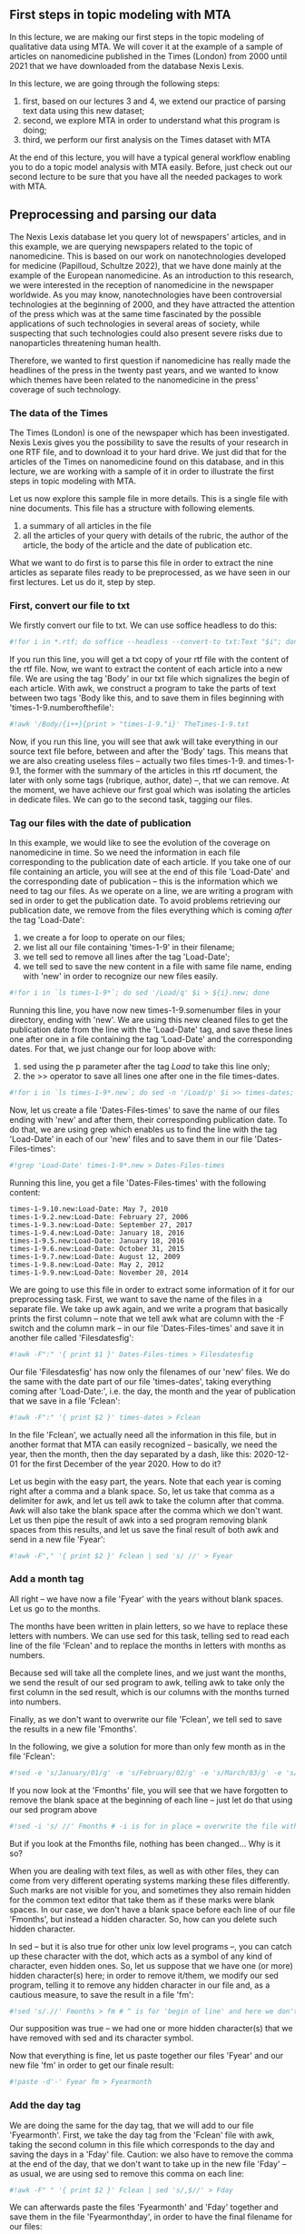 ** First steps in topic modeling with MTA
   :PROPERTIES:
   :CUSTOM_ID: first-steps-in-topic-modeling-with-mta
   :END:

In this lecture, we are making our first steps in the topic modeling of
qualitative data using MTA. We will cover it at the example of a sample
of articles on nanomedicine published in the Times (London) from 2000
until 2021 that we have downloaded from the database Nexis Lexis.

In this lecture, we are going through the following steps:

1. first, based on our lectures 3 and 4, we extend our practice of
   parsing text data using this new dataset;
2. second, we explore MTA in order to understand what this program is
   doing;
3. third, we perform our first analysis on the Times dataset with MTA

At the end of this lecture, you will have a typical general workflow
enabling you to do a topic model analysis with MTA easily. Before, just
check out our second lecture to be sure that you have all the needed
packages to work with MTA.

** Preprocessing and parsing our data
   :PROPERTIES:
   :CUSTOM_ID: preprocessing-and-parsing-our-data
   :END:

The Nexis Lexis database let you query lot of newspapers' articles, and
in this example, we are querying newspapers related to the topic of
nanomedicine. This is based on our work on nanotechnologies developed
for medicine (Papilloud, Schultze 2022), that we have done mainly at the
example of the European nanomedicine. As an introduction to this
research, we were interested in the reception of nanomedicine in the
newspaper worldwide. As you may know, nanotechnologies have been
controversial technologies at the beginning of 2000, and they have
attracted the attention of the press which was at the same time
fascinated by the possible applications of such technologies in several
areas of society, while suspecting that such technologies could also
present severe risks due to nanoparticles threatening human health.

Therefore, we wanted to first question if nanomedicine has really made
the headlines of the press in the twenty past years, and we wanted to
know which themes have been related to the nanomedicine in the press'
coverage of such technology.

*** The data of the Times
    :PROPERTIES:
    :CUSTOM_ID: the-data-of-the-times
    :END:

The Times (London) is one of the newspaper which has been investigated.
Nexis Lexis gives you the possibility to save the results of your
research in one RTF file, and to download it to your hard drive. We just
did that for the articles of the Times on nanomedicine found on this
database, and in this lecture, we are working with a sample of it in
order to illustrate the first steps in topic modeling with MTA.

Let us now explore this sample file in more details. This is a single
file with nine documents. This file has a structure with following
elements.

1. a summary of all articles in the file
2. all the articles of your query with details of the rubric, the author
   of the article, the body of the article and the date of publication
   etc.

What we want to do first is to parse this file in order to extract the
nine articles as separate files ready to be preprocessed, as we have
seen in our first lectures. Let us do it, step by step.

*** First, convert our file to txt
    :PROPERTIES:
    :CUSTOM_ID: first-convert-our-file-to-txt
    :END:

We firstly convert our file to txt. We can use soffice headless to do
this:

#+BEGIN_SRC python
    #!for i in *.rtf; do soffice --headless --convert-to txt:Text "$i"; done
#+END_SRC

If you run this line, you will get a txt copy of your rtf file with the
content of the rtf file. Now, we want to extract the content of each
article into a new file. We are using the tag 'Body' in our txt file
which signalizes the begin of each article. With awk, we construct a
program to take the parts of text between two tags 'Body like this, and
to save them in files beginning with 'times-1-9.numberofthefile':

#+BEGIN_SRC python
    #!awk '/Body/{i++}{print > "times-1-9."i}' TheTimes-1-9.txt
#+END_SRC

Now, if you run this line, you will see that awk will take everything in
our source text file before, between and after the 'Body' tags. This
means that we are also creating useless files -- actually two files
times-1-9. and times-1-9.1, the former with the summary of the articles
in this rtf document, the later with only some tags (rubrique, author,
date) --, that we can remove. At the moment, we have achieve our first
goal which was isolating the articles in dedicate files. We can go to
the second task, tagging our files.

*** Tag our files with the date of publication
    :PROPERTIES:
    :CUSTOM_ID: tag-our-files-with-the-date-of-publication
    :END:

In this example, we would like to see the evolution of the coverage on
nanomedicine in time. So we need the information in each file
corresponding to the publication date of each article. If you take one
of our file containing an article, you will see at the end of this file
'Load-Date' and the corresponding date of publication -- this is the
information which we need to tag our files. As we operate on a line, we
are writing a program with sed in order to get the publication date. To
avoid problems retrieving our publication date, we remove from the files
everything which is coming /after/ the tag 'Load-Date':

1. we create a for loop to operate on our files;
2. we list all our file containing 'times-1-9' in their filename;
3. we tell sed to remove all lines after the tag 'Load-Date';
4. we tell sed to save the new content in a file with same file name,
   ending with 'new' in order to recognize our new files easily.

#+BEGIN_SRC python
    #!for i in `ls times-1-9*`; do sed '/Load/q' $i > ${i}.new; done
#+END_SRC

Running this line, you have now new times-1-9.somenumber files in your
directory, ending with 'new'. We are using this new cleaned files to get
the publication date from the line with the 'Load-Date' tag, and save
these lines one after one in a file containing the tag 'Load-Date' and
the corresponding dates. For that, we just change our for loop above
with:

1. sed using the p parameter after the tag /Load/ to take this line
   only;
2. the >> operator to save all lines one after one in the file
   times-dates.

#+BEGIN_SRC python
    #!for i in `ls times-1-9*.new`; do sed -n '/Load/p' $i >> times-dates; done
#+END_SRC

Now, let us create a file 'Dates-Files-times' to save the name of our
files ending with 'new' and after them, their corresponding publication
date. To do that, we are using grep which enables us to find the line
with the tag 'Load-Date' in each of our 'new' files and to save them in
our file 'Dates-Files-times':

#+BEGIN_SRC python
    #!grep 'Load-Date' times-1-9*.new > Dates-Files-times
#+END_SRC

Running this line, you get a file 'Dates-Files-times' with the following
content:

#+BEGIN_EXAMPLE
    times-1-9.10.new:Load-Date: May 7, 2010
    times-1-9.2.new:Load-Date: February 27, 2006
    times-1-9.3.new:Load-Date: September 27, 2017
    times-1-9.4.new:Load-Date: January 18, 2016
    times-1-9.5.new:Load-Date: January 18, 2016
    times-1-9.6.new:Load-Date: October 31, 2015
    times-1-9.7.new:Load-Date: August 12, 2009
    times-1-9.8.new:Load-Date: May 2, 2012
    times-1-9.9.new:Load-Date: November 20, 2014
#+END_EXAMPLE

We are going to use this file in order to extract some information of it
for our preprocessing task. First, we want to save the name of the files
in a separate file. We take up awk again, and we write a program that
basically prints the first column -- note that we tell awk what are
column with the -F switch and the column mark -- in our file
'Dates-Files-times' and save it in another file called 'Filesdatesfig':

#+BEGIN_SRC python
    #!awk -F":" '{ print $1 }' Dates-Files-times > Filesdatesfig
#+END_SRC

Our file 'Filesdatesfig' has now only the filenames of our 'new' files.
We do the same with the date part of our file 'times-dates', taking
everything coming after 'Load-Date:', i.e. the day, the month and the
year of publication that we save in a file 'Fclean':

#+BEGIN_SRC python
    #!awk -F":" '{ print $2 }' times-dates > Fclean
#+END_SRC

In the file 'Fclean', we actually need all the information in this file,
but in another format that MTA can easily recognized -- basically, we
need the year, then the month, then the day separated by a dash, like
this: 2020-12-01 for the first December of the year 2020. How to do it?

Let us begin with the easy part, the years. Note that each year is
coming right after a comma and a blank space. So, let us take that comma
as a delimiter for awk, and let us tell awk to take the column after
that comma. Awk will also take the blank space after the comma which we
don't want. Let us then pipe the result of awk into a sed program
removing blank spaces from this results, and let us save the final
result of both awk and send in a new file 'Fyear':

#+BEGIN_SRC python
    #!awk -F"," '{ print $2 }' Fclean | sed 's/ //' > Fyear
#+END_SRC

*** Add a month tag
    :PROPERTIES:
    :CUSTOM_ID: add-a-month-tag
    :END:

All right -- we have now a file 'Fyear' with the years without blank
spaces. Let us go to the months.

The months have been written in plain letters, so we have to replace
these letters with numbers. We can use sed for this task, telling sed to
read each line of the file 'Fclean' and to replace the months in letters
with months as numbers.

Because sed will take all the complete lines, and we just want the
months, we send the result of our sed program to awk, telling awk to
take only the first column in the sed result, which is our columns with
the months turned into numbers.

Finally, as we don't want to overwrite our file 'Fclean', we tell sed to
save the results in a new file 'Fmonths'.

In the following, we give a solution for more than only few month as in
the file 'Fclean':

#+BEGIN_SRC python
    #!sed -e 's/January/01/g' -e 's/February/02/g' -e 's/March/03/g' -e 's/April/04/g' -e 's/May/05/g' -e 's/June/06/g' -e 's/July/07/g' -e 's/August/08/g' -e 's/September/09/g' -e 's/October/10/g' -e 's/November/11/g' -e 's/December/12/g' Fclean | awk -F" " '{ print $1 }' > Fmonths
#+END_SRC

If you now look at the 'Fmonths' file, you will see that we have
forgotten to remove the blank space at the beginning of each line --
just let do that using our sed program above

#+BEGIN_SRC python
    #!sed -i 's/ //' Fmonths # -i is for in place = overwrite the file with the new content
#+END_SRC

But if you look at the Fmonths file, nothing has been changed... Why is
it so?

When you are dealing with text files, as well as with other files, they
can come from very different operating systems marking these files
differently. Such marks are not visible for you, and sometimes they also
remain hidden for the common text editor that take them as if these
marks were blank spaces. In our case, we don't have a blank space before
each line of our file 'Fmonths', but instead a hidden character. So, how
can you delete such hidden character.

In sed -- but it is also true for other unix low level programs --, you
can catch up these character with the dot, which acts as a symbol of any
kind of character, even hidden ones. So, let us suppose that we have one
(or more) hidden character(s) here; in order to remove it/them, we
modify our sed program, telling it to remove any hidden character in our
file and, as a cautious measure, to save the result in a file 'fm':

#+BEGIN_SRC python
    #!sed 's/.//' Fmonths > fm # ^ is for 'begin of line' and here we don't overwrite the file; input -i to overwrite it
#+END_SRC

Our supposition was true -- we had one or more hidden character(s) that
we have removed with sed and its character symbol.

Now that everything is fine, let us paste together our files 'Fyear' and
our new file 'fm' in order to get our finale result:

#+BEGIN_SRC python
    #!paste -d'-' Fyear fm > Fyearmonth
#+END_SRC

*** Add the day tag
    :PROPERTIES:
    :CUSTOM_ID: add-the-day-tag
    :END:

We are doing the same for the day tag, that we will add to our file
'Fyearmonth'. First, we take the day tag from the 'Fclean' file with
awk, taking the second column in this file which corresponds to the day
and saving the days in a 'Fday' file. Caution: we also have to remove
the comma at the end of the day, that we don't want to take up in the
new file 'Fday' -- as usual, we are using sed to remove this comma on
each line:

#+BEGIN_SRC python
    #!awk -F" " '{ print $2 }' Fclean | sed 's/,$//' > Fday
#+END_SRC

We can afterwards paste the files 'Fyearmonth' and 'Fday' together and
save them in the file 'Fyearmonthday', in order to have the final
filename for our files:

#+BEGIN_SRC python
    !paste -d'-' Fyearmonth Fday > Fyearmonthday 
#+END_SRC

Now, we add to each line of our last file 'Fyearmonthday' the general
name of the document of the times that we had in our first files
containing the articles of our rtf file, which were labeled 'times-1-9'
something:

#+BEGIN_SRC python
    #!sed 's/$/-times-1-9/' Fyearmonthday > Finaltimes # YOUR TURN -- try to explain the meaning of the sed parameters in this line and what do the line
#+END_SRC

*** Your turn -- Make a rename script
    :PROPERTIES:
    :CUSTOM_ID: your-turn-make-a-rename-script
    :END:

We are almost there -- but now, it is your turn. You have the original
files and our new file 'Finaltimes' with the new names that you want to
use in order to rename our 'times-1-9.x.new' files. How can you combine
these files to have a script that you could use in order to rename all
'times-1-9.x.new' files adequately?

In order to help you, here are the step that you would have to perform:

1. list your 'times-1-9.x.new' files and then find a way to paste this
   listing with the 'Finaltimes' file;
2. remember the program to rename your file -- add it programatically to
   the file resulting out of the pasting in 1.
3. remember the first line that you have to have in order to execute a
   script in Linux -- write this line at the bottom of the file.
4. a difficult one: even if we have tags to avoid duplicate files, and
   therefore possible problems, we had to find a strategy avoiding
   possible duplicates -- here we have taken only a file with 10
   articles; think about it if you would have a sample with 100 or 1000
   articles. What would be your strategy and how would you implement it
   in the script?

Now that we have our files ready, we want to run MTA on them and to make
our first steps in the topic model analysis. Let us say some words about
topic analysis from a theoretical and practical viewpoints.

** Topic modeling from a theoretical viewpoint
   :PROPERTIES:
   :CUSTOM_ID: topic-modeling-from-a-theoretical-viewpoint
   :END:

Topic modeling in few words:

- belongs to methods that aims at revealing hidden structures in
  collections of data
- sociologically, goes hand in hand with macro-theoretical explanation
  of society
- supports assumptions related to the idea that social phenomenons and
  society are not products of the pure willingness of actors, of their
  pure rationality -- society is a collective more or less controlled,
  more or less conscious production, which is not entirely intelligible
  for its actors
- supports assumptions related to the underlying principles organizing
  social life (grammar of practice), individual attitudes and
  comportment (habits, coping), individual and collective expressions
  forms (rules, norms); does not take into account that such
  organizational principles are strongly rational, conscious etc.

When you are doing topic modeling, you are doing it in order to find
these transversal principles in a collection of data that could explain
the behavior of your data as a collection, as well as the behavior of
the individual items in this collection in relationship to the behavior
of the collection.

Topic modeling is a well suited method of modeling qualitative data in
the frame of macro-relational scheme in sociology. But it is an
exploratory method only, and it does not deliver a causal explanation of
data. This can be seen as a disadvantage, because:

- representativeness of the models needs big data, which suppose big
  infrastructure (f.ex. datacenter), or at least very powerful computers
- reliability of the models needs to survey the data constantly, adding
  them to existing topic models, which also suppose big infrastructure
  or very powerful computers.

A third disadvantage of topic modeling is its age -- this is an old
method dated back in the early 2000, and nowadays being supplanted by
artificial intelligence. So what is the point to use such a method in
social science and sociology?

There are the following advantages:

- low cost in terms of infrastructure needed: you can compute topic
  modeling with affordable computers -- even normal office machine will
  be able to modeling hundreds to few thousand of data easily
- you can gain in representativeness with adapted methodological frame,
  f.ex. doing repeated measures on several batches of data, and
  comparing the evolution of models alongside these batches; this way,
  you can gain in reliability;
- the algorithms are public, you can read them in order to understand
  how they work -- AI algorithms are most of the time patented or under
  private license, and therefore not available publicly
- you can bridge the gap between qualitative and quantitative research
  -- topic modeling can act as context variables in quantitative
  research frameworks
- transparency of topic modeling methods enhances collaboration on
  projects and insure the reproductibility of findings -- better control
  through peers

** Topic modeling from a technical viewpoint
   :PROPERTIES:
   :CUSTOM_ID: topic-modeling-from-a-technical-viewpoint
   :END:

In the frame of qualitative data analysis, topic modeling is faster than
other interpretation methods resting on human centric interpretation,
and it provide results that fit all cases in the analysis, preventing a
reduction of these results to one hidden structure organizing your data.
Topic modeling is therefore:

- a method in line with other data reduction methods -- it reduces data
  to dimensions organizing these data in smaller groups
- a method underlying the complexity of the data -- it does not output
  one dimension, it outputs several dimension, which are several
  organization principles, each representing an interpretation of your
  data supported by the actors/actants having produced these data

Topic modeling is a way to categorize your data, and this kind of
categorization is performed by algorithms. This is why you don't have
one topic modeling method, but a family of topic modeling methods
resting on different algorithm. In the literature about topic modeling,
this family has been called Latent Semantic Analysis -- topic modeling
is the modeling of such latent semantic structures with algorithms.

** MTA in theory
   :PROPERTIES:
   :CUSTOM_ID: mta-in-theory
   :END:

There are different algorithms performing topic modeling. MTA is using
three of them:

- Latent Dirichlet allocation (LDA): this algorithm by Blei has made
  topic modeling famous in the early 2000; it works based on
  probability/statistic models;
- Non negative matrix factorization (NMF): this algorithm renew the
  approach of topic modeling introduced with LDA; it outputs a model
  based on matrices of words qua documents under the assumption of non
  negative element in these matrices; it is linear algebra oriented;
- Word-to-Vector: this algorithm is a deep-learning algorithm which aims
  at reconstructing the semantic similarities of words in documents
  based on the principle that if one word has this meaning, then it is
  in relation with other words having a similar meaning; this algorithm,
  however, does not take contexts of words' meaning into account -- this
  is done by more AI oriented algorithms like BERT, which comes at the
  cost of more powerful infrastructure / computers, and therefore have
  not been implemented in MTA now.

One of the problem that you have when you are modeling topics is related
to the unknown number of hidden structures which you could have in your
data. This is what you don't know when you are modeling your data, and
this is therefore a problem because all these algorithms need to know
how much topic they have to model in order to do their job. MTA solves
this problem using other clustering techniques whith which it tests the
optimal number of topics to input in your topic modeling. This is the
point where you can see how much topic modeling is an exploratory
methods: the optimal number of topics to input in your topic modeling is
not something in which you have to believe, it is something giving you
an indication about what could be a good model. Therefore, this value
has to be interpreted, and in order to interpret this value, you need to
know what are your data, i.e. what kind of information you have in your
data.

The point regarding the number of optimal topic to model you data is
also critical in regard of the reliability of your model. Most often, it
is unlikely to take a huge number of topics, not only because it defeats
the first purpose of topic modeling related to data reduction, but also
because of the entropy of topic modeling. The more topics you have, the
more underlying structures you will be able to see in your data, but the
less reliable is your model. At the reverse, if you have only few topics
in your data -- and providing that you have a lot of data --, you will
have reliable topics, but you will loose information regarding how your
data can be structured.

The optimal number of topics is therefore a kind of compromise between
reliable topics -- i.e. not too much topics --, and reliable information
about the structure of your data -- i.e. not too few topics.

In MTA, topic modeling is the first step in the modeling of your data.
The result is a categorization of each individual items of your data in
the number of topics you have given. For example, if you are modeling
texts -- the most emblematic case of topic modeling --, and if you have
an optimal model with let us say four topics, then you will get this
kind of result:

#+BEGIN_EXAMPLE

    Topic_0      Topic_1        Topic_2       Topic_3

    car          drive          economics     environment
    highway      holiday       crisis        energy
    motor        buy            ford          renewable
    oil          traveling     volkswagen    climate
    ...
    ...
    ...
#+END_EXAMPLE

In order to make sense out of these four topics, you have to interpret
the meaning of each topic based on the words in each of them -- MTA
returns the 20 most important words depicting your topics, and based on
these words, it should be easy to understand the meaning of each topics.
F.ex. in our model with four topics, the first one is related to cars,
the second to traveling by car, the third topic underlines the economic
dimension, i.e. the car industry and the crisis affecting it, and the
last topic underlines the questions about the impact of the car industry
on climate, and the way to renew this industry with other kinds of
energy.

Based on your model, you will be able to perform other operations, which
are:

- studying the evolution of your model (and of your topics) in time if
  you have a give a time stamp in the filename of your data -- this is a
  longitudinal analysis of your data;
- studying the contribution of items in your data to the different
  topics you have modeled: items contribute to topics differently, and
  in some case for items which are of first importance for you, it is
  advisable to see how they contribute to support your topics;
- studying the semantics field associated with the items that are
  important for you regarding your research purpose.

** MTA in practice
   :PROPERTIES:
   :CUSTOM_ID: mta-in-practice
   :END:

In order to show you how to run MTA, we provide a video tutorial with
the following steps:

- open MTA and input your data
- tune your models
- simulate your modeling and choose the optimal number of topics
- do your topic analysis
- represent your topics in time
- look for meaningful words and their contribution to your topics
- look for semantic similarity for given words

You can find this tutorial video here:

- [[https://cp.soziologie.uni-halle.de/MQD/MTA-Intro-ENG.webm][English
  version]]
- [[https://cp.soziologie.uni-halle.de/MQD/MTA-Intro-DE.webm][German
  version]]

#+BEGIN_SRC python
#+END_SRC
